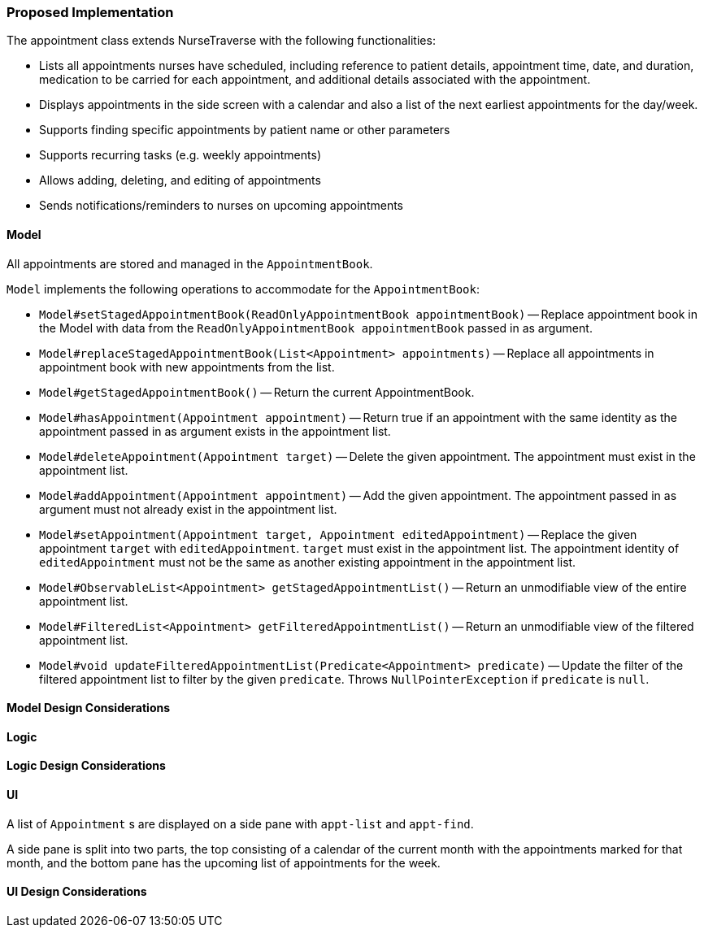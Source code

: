 === Proposed Implementation
The appointment class extends NurseTraverse with the following functionalities:

* Lists all appointments nurses have scheduled, including reference to patient details, appointment time, date, and duration, medication to be carried for each appointment, and additional details associated with the appointment.
* Displays appointments in the side screen with a calendar and also a list of the next earliest appointments for the day/week.
* Supports finding specific appointments by patient name or other parameters
* Supports recurring tasks (e.g. weekly appointments)
* Allows adding, deleting, and editing of appointments
* Sends notifications/reminders to nurses on upcoming appointments

==== Model

All appointments are stored and managed in the `AppointmentBook`.

`Model` implements the following operations to accommodate for the `AppointmentBook`:

* `Model#setStagedAppointmentBook(ReadOnlyAppointmentBook appointmentBook)` -- Replace appointment book in the Model with data from the `ReadOnlyAppointmentBook appointmentBook` passed in as argument.
* `Model#replaceStagedAppointmentBook(List<Appointment> appointments)` -- Replace all appointments in appointment book with new appointments from the list.
* `Model#getStagedAppointmentBook()` -- Return the current AppointmentBook.
* `Model#hasAppointment(Appointment appointment)` -- Return true if an appointment with the same identity as the appointment passed in as argument exists in the appointment list.
* `Model#deleteAppointment(Appointment target)` -- Delete the given appointment. The appointment must exist in the appointment list.
* `Model#addAppointment(Appointment appointment)` -- Add the given appointment. The appointment passed in as argument must not already exist in the appointment list.
* `Model#setAppointment(Appointment target, Appointment editedAppointment)` -- Replace the given appointment `target` with `editedAppointment`. `target` must exist in the appointment list. The appointment identity of `editedAppointment` must not be the same as another existing appointment in the appointment list.
* `Model#ObservableList<Appointment> getStagedAppointmentList()` -- Return an unmodifiable view of the entire appointment list.
* `Model#FilteredList<Appointment> getFilteredAppointmentList()` -- Return an unmodifiable view of the filtered appointment list.
* `Model#void updateFilteredAppointmentList(Predicate<Appointment> predicate)` -- Update the filter of the filtered appointment list to filter by the given `predicate`. Throws `NullPointerException` if `predicate` is `null`.

==== Model Design Considerations

==== Logic

==== Logic Design Considerations

==== UI

A list of `Appointment` s are displayed on a side pane with `appt-list` and `appt-find`.

A side pane is split into two parts, the top consisting of a calendar of the current month with the appointments marked for that month, and the bottom pane has the upcoming list of appointments for the week.

==== UI Design Considerations
